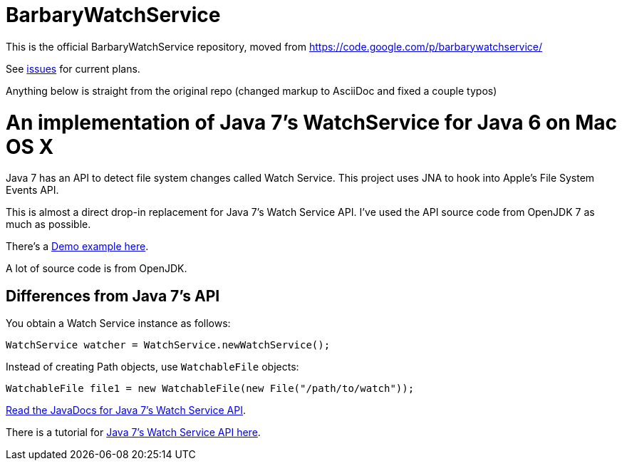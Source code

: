 = BarbaryWatchService

This is the official BarbaryWatchService repository, moved from https://code.google.com/p/barbarywatchservice/

See link:issues/[issues] for current plans.

Anything below is straight from the original repo (changed markup to AsciiDoc and fixed a couple typos)

= An implementation of Java 7's WatchService for Java 6 on Mac OS X

Java 7 has an API to detect file system changes called Watch Service. This project uses JNA to hook into Apple's File System Events API.

This is almost a direct drop-in replacement for Java 7's Watch Service API. I've used the API source code from OpenJDK 7 as much as possible.

There's a link:Demo.asciidoc[Demo example here].

A lot of source code is from OpenJDK.

== Differences from Java 7's API
You obtain a Watch Service instance as follows:

[source,java]
WatchService watcher = WatchService.newWatchService();

Instead of creating Path objects, use `WatchableFile` objects:
[source,java]
WatchableFile file1 = new WatchableFile(new File("/path/to/watch"));

http://openjdk.java.net/projects/nio/javadoc/java/nio/file/WatchService.html[Read the JavaDocs for Java 7's Watch Service API].

There is a tutorial for http://blogs.sun.com/thejavatutorials/entry/watching_a_directory_for_changes[Java 7's Watch Service API here].
